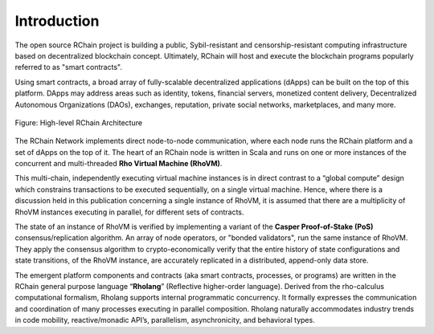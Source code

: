 ##########################################
Introduction
##########################################

The open source RChain project is building a public, Sybil-resistant and censorship-resistant computing infrastructure based on decentralized blockchain concept. Ultimately, RChain will host and execute the blockchain programs popularly referred to as "smart contracts".

Using smart contracts, a broad array of fully-scalable decentralized applications (dApps) can be built on the top of this platform. DApps may address areas such as identity, tokens, financial servers, monetized content delivery, Decentralized Autonomous Organizations (DAOs), exchanges, reputation, private social networks, marketplaces, and many more.


.. figure:: ../img/architecture-overview.png
   :align: center
   :width: 1050
   :scale: 80

   Figure: High-level RChain Architecture

The RChain Network implements direct node-to-node communication, where each node runs the RChain platform and a set of dApps on the top of it. The heart of an RChain node is written in Scala and runs on one or more instances of the concurrent and multi-threaded **Rho Virtual Machine (RhoVM)**. 

This multi-chain, independently executing virtual machine instances is in direct contrast to a “global compute” design which constrains transactions to be executed sequentially, on a single virtual machine. Hence, where there is a discussion held in this publication concerning a single instance of RhoVM, it is assumed that there are a multiplicity of RhoVM instances executing in parallel, for different sets of contracts.

The state of an instance of RhoVM is verified by implementing a variant of the **Casper Proof-of-Stake (PoS)** consensus/replication algorithm. An array of node operators, or "bonded validators", run the same instance of RhoVM. They apply the consensus algorithm to crypto-economically verify that the entire history of state configurations and state transitions, of the RhoVM instance, are accurately replicated in a distributed, append-only data store.

The emergent platform components and contracts (aka smart contracts, processes, or programs) are written in the RChain general purpose language “**Rholang**” (Reflective higher-order language). Derived from the rho-calculus computational formalism, Rholang supports internal programmatic concurrency. It formally expresses the communication and coordination of many processes executing in parallel composition. Rholang naturally accommodates industry trends in code mobility, reactive/monadic API’s, parallelism, asynchronicity, and behavioral types.
